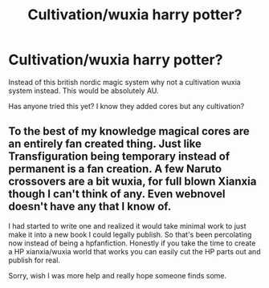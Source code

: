 #+TITLE: Cultivation/wuxia harry potter?

* Cultivation/wuxia harry potter?
:PROPERTIES:
:Author: I_Hump_Rainbowz
:Score: 4
:DateUnix: 1579401720.0
:DateShort: 2020-Jan-19
:FlairText: Request
:END:
Instead of this british nordic magic system why not a cultivation wuxia system instead. This would be absolutely AU.

Has anyone tried this yet? I know they added cores but any cultivation?


** To the best of my knowledge magical cores are an entirely fan created thing. Just like Transfiguration being temporary instead of permanent is a fan creation. A few Naruto crossovers are a bit wuxia, for full blown Xianxia though I can't think of any. Even webnovel doesn't have any that I know of.

I had started to write one and realized it would take minimal work to just make it into a new book I could legally publish. So that's been percolating now instead of being a hpfanfiction. Honestly if you take the time to create a HP xianxia/wuxia world that works you can easily cut the HP parts out and publish for real.

Sorry, wish I was more help and really hope someone finds some.
:PROPERTIES:
:Author: drsmilegood
:Score: 3
:DateUnix: 1579408482.0
:DateShort: 2020-Jan-19
:END:

